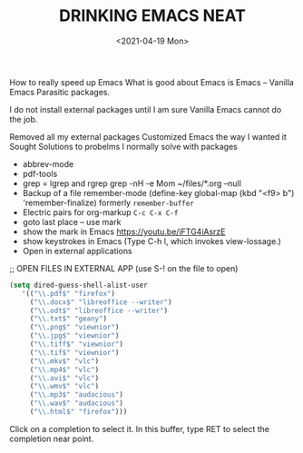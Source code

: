 #+title: DRINKING EMACS NEAT
#+date: <2021-04-19 Mon>
#+STARTUP: showall
#+OPTIONS: \\n:t"

How to really speed up Emacs
What is good about Emacs is Emacs -- Vanilla Emacs
Parasitic packages.

I do not install external packages until I am sure Vanilla Emacs cannot do the job.

Removed all my external packages
Customized Emacs the way I wanted it
Sought Solutions to probelms I normally solve with packages

- abbrev-mode
- pdf-tools
- grep = lgrep and rgrep
  grep -nH -e Mom ~/files/*.org --null
- Backup of a file
  remember-mode
  (define-key global-map (kbd "<f9> b") 'remember-finalize) formerly =remember-buffer=
- Electric pairs for org-markup
  =C-c C-x C-f=
- goto last place -- use mark
- show the mark in Emacs
  https://youtu.be/iFTG4iAsrzE
- show keystrokes in Emacs (Type C-h l, which invokes view-lossage.)
- Open in external applications

;; OPEN FILES IN EXTERNAL APP (use S-! on the file to open)

#+begin_src emacs-lisp :tangle yes
(setq dired-guess-shell-alist-user
   '(("\\.pdf$" "firefox")
	 ("\\.docx$" "libreoffice --writer")
	 ("\\.odt$" "libreoffice --writer")
	 ("\\.txt$" "geany")
	 ("\\.png$" "viewnior")
	 ("\\.jpg$" "viewnior")
	 ("\\.tiff$" "viewnior")
	 ("\\.tif$" "viewnior")
	 ("\\.mkv$" "vlc")
	 ("\\.mp4$" "vlc")
	 ("\\.avi$" "vlc")
	 ("\\.wmv$" "vlc")
	 ("\\.mp3$" "audacious")
	 ("\\.wav$" "audacious")
	 ("\\.html$" "firefox")))
#+end_src

Click on a completion to select it.
In this buffer, type RET to select the completion near point.
